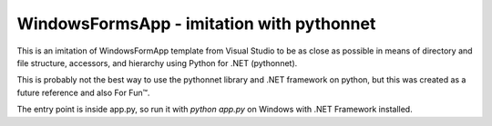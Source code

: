 WindowsFormsApp - imitation with pythonnet
==========================================

This is an imitation of WindowsFormApp template from Visual Studio to be as
close as possible in means of directory and file structure, accessors, and
hierarchy using Python for .NET (pythonnet).

This is probably not the best way to use the pythonnet library and .NET
framework on python, but this was created as a future reference and also
For Fun™.

The entry point is inside app.py, so run it with `python app.py` on Windows
with .NET Framework installed.
